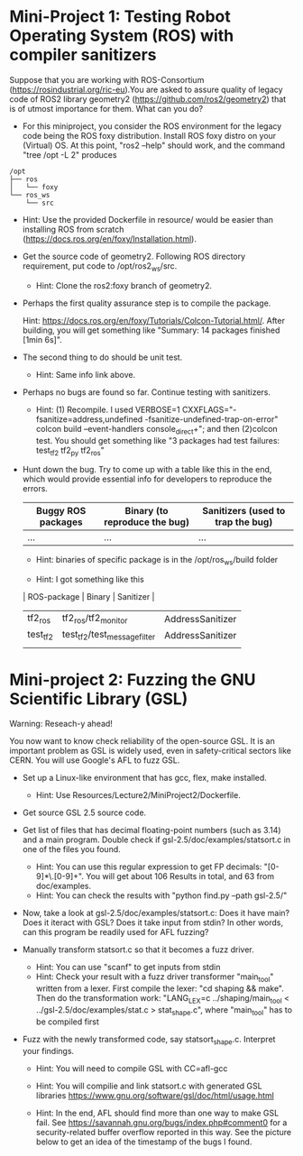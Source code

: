 * Mini-Project 1: Testing Robot Operating System (ROS) with compiler sanitizers 

Suppose that you are working with ROS-Consortium (https://rosindustrial.org/ric-eu).You are asked to assure quality of legacy code of ROS2 library geometry2 (https://github.com/ros2/geometry2) that is of utmost importance for them.  What can you do?


  
- For this miniproject, you consider the ROS environment for the legacy code being the ROS foxy distribution.   Install ROS foxy distro  on your (Virtual) OS.  At this point, "ros2 --help" should work, and the command "tree /opt -L 2" produces

#+begin_src text    
/opt
├── ros
│   └── foxy
└── ros_ws
    └── src
#+end_src
  + Hint: Use the provided Dockerfile in resource/  would be easier than installing ROS from scratch (https://docs.ros.org/en/foxy/Installation.html). 

-  Get the source code of geometry2. Following ROS directory requirement, put code to /opt/ros2_ws/src.

  + Hint: Clone the ros2:foxy branch of geometry2.
    
  
- Perhaps the first quality assurance step is to compile the package.

  Hint: https://docs.ros.org/en/foxy/Tutorials/Colcon-Tutorial.html/. After building, you will get something like "Summary: 14 packages finished [1min 6s]". 

- The second thing to do should be unit test.

  + Hint: Same info link above. 

- Perhaps no bugs are found so far. Continue testing with sanitizers.

  + Hint: (1) Recompile. I used  VERBOSE=1  CXXFLAGS="-fsanitize=address,undefined -fsanitize-undefined-trap-on-error" colcon build --event-handlers console_direct+"; and then (2)colcon test.  You should get something like   "3 packages had test failures: test_tf2 tf2_py tf2_ros"

- Hunt down the bug. Try to come up with a table like this in the end, which would provide essential info for developers to reproduce the errors.

  | Buggy ROS packages | Binary (to reproduce the bug) | Sanitizers (used to trap the bug) |
  |--------------------+-------------------------------+-----------------------------------|
  | ...                | ...                           | ...                               |

  + Hint: binaries of specific package is in the /opt/ros_ws/build folder

  + Hint: I got something like this

  | ROS-package | Binary                       | Sanitizer        |
  |-------------+------------------------------+------------------|
  | tf2_ros     | tf2_ros/tf2_monitor          | AddressSanitizer |
  | test_tf2    | test_tf2/test_message_filter | AddressSanitizer |
  |             |                              |                  |



* Mini-project 2:  Fuzzing the GNU Scientific Library  (GSL)

Warning: Reseach-y ahead! 
  
You now want to know check reliability of the open-source GSL. It is an important problem  as GSL is widely used, even in safety-critical sectors like CERN.  You will use Google's AFL to fuzz GSL.


- Set up a Linux-like environment that has gcc, flex, make installed. 

  + Hint: Use Resources/Lecture2/MiniProject2/Dockerfile. 


- Get source GSL 2.5 source code. 

- Get list of files that has decimal  floating-point numbers (such as 3.14) and a main program. Double check if gsl-2.5/doc/examples/statsort.c in one of the files you found.

  + Hint: You can use this regular expression to get FP decimals: "[0-9]*\.[0-9]+".  You will get about 106 Results in total, and 63 from doc/examples. 
  + Hint: You can check the results with "python find.py --path gsl-2.5/"

- Now, take a look at gsl-2.5/doc/examples/statsort.c: Does it have main? Does it iteract with GSL? Does it take input from stdin? In other words, can this program be readily used for AFL fuzzing?

- Manually transform statsort.c so that it becomes a fuzz driver.

  + Hint: You can use "scanf" to get inputs from stdin 
  + Hint:  Check your result with a fuzz driver transformer "main_tool" written from a lexer. First compile the lexer: "cd shaping && make". Then do the transformation work:  "LANG_LEX=c ../shaping/main_tool < ../gsl-2.5/doc/examples/stat.c > stat_shape.c", where "main_tool" has to be compiled first 

- Fuzz with the newly transformed code, say statsort_shape.c. Interpret your findings.

  + Hint: You will need to compile GSL with CC=afl-gcc
  + Hint: You will compilie and link statsort.c with generated GSL libraries https://www.gnu.org/software/gsl/doc/html/usage.html 

  + Hint: In the end, AFL should find more than one way to make GSL fail. See https://savannah.gnu.org/bugs/index.php#comment0 for a security-related buffer overflow reported in this way. See the picture below to  get  an idea of the timestamp of the bugs I found. 

[[./fig/statsort_bug_timestamp.png]]     
